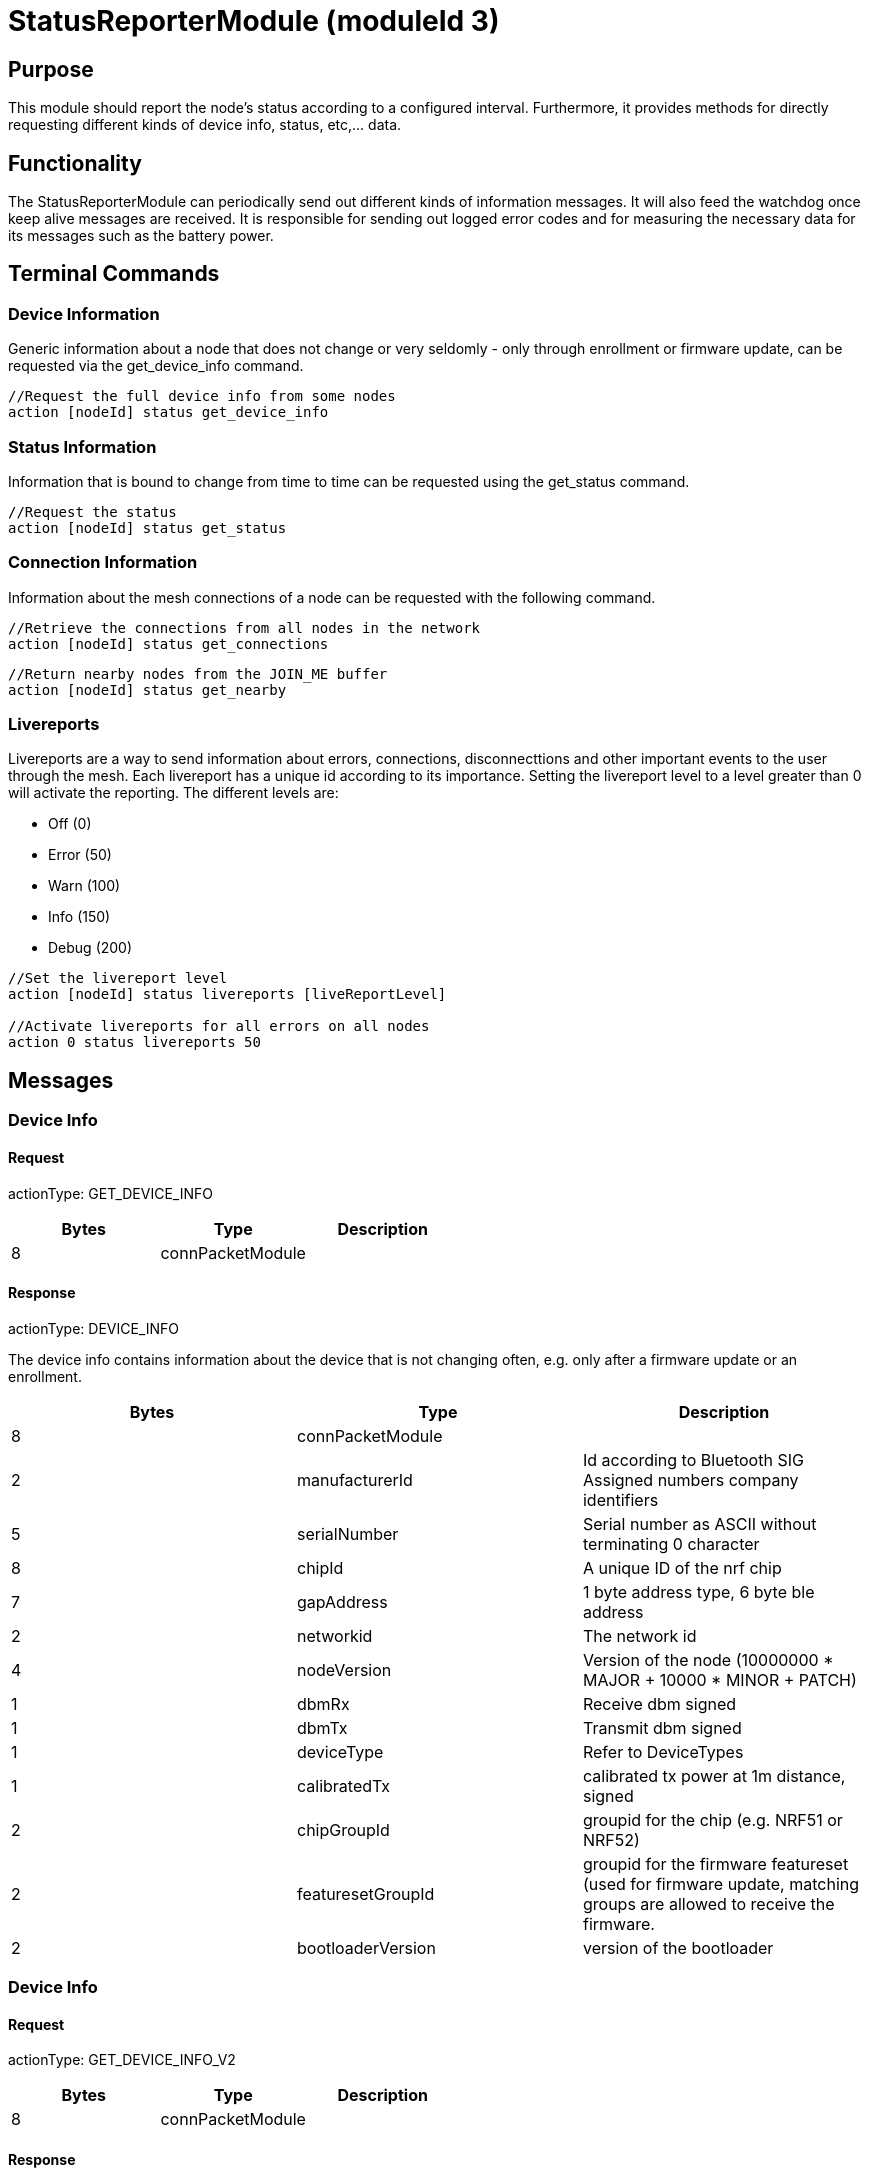 = StatusReporterModule (moduleId 3)

== Purpose
This module should report the node's
status according to a configured interval. Furthermore, it provides
methods for directly requesting different kinds of device info, status,
etc,... data.

== Functionality
The StatusReporterModule can periodically send out
different kinds of information messages. It will also feed the watchdog
once keep alive messages are received. It is responsible for sending out
logged error codes and for measuring the necessary data for its messages
such as the battery power.

== Terminal Commands
=== Device Information
Generic information about a
node that does not change or very seldomly - only through enrollment or
firmware update, can be requested via the get_device_info command.

[source,C++]
----
//Request the full device info from some nodes
action [nodeId] status get_device_info
----

=== Status Information
Information that is bound to change from time to
time can be requested using the get_status command.

[source,C++]
----
//Request the status
action [nodeId] status get_status
----

=== Connection Information
Information about the mesh connections of a
node can be requested with the following command.

[source,C++]
----
//Retrieve the connections from all nodes in the network
action [nodeId] status get_connections
----

[source,C++]
----
//Return nearby nodes from the JOIN_ME buffer
action [nodeId] status get_nearby
----

=== Livereports
Livereports are a way to send information about errors,
connections, disconnecttions and other important events to the user
through the mesh. Each livereport has a unique id according to its
importance. Setting the livereport level to a level greater than 0 will
activate the reporting. The different levels are:

* Off (0)
* Error (50)
* Warn (100)
* Info (150)
* Debug (200)

[source,C++]
----
//Set the livereport level
action [nodeId] status livereports [liveReportLevel]

//Activate livereports for all errors on all nodes
action 0 status livereports 50
----

== Messages
=== Device Info
==== Request
actionType: GET_DEVICE_INFO

|===
|Bytes |Type |Description

|8 |connPacketModule |
|===

==== Response
actionType: DEVICE_INFO

The device info contains information about the device that is not
changing often, e.g. only after a firmware update or an enrollment.

|===
|Bytes |Type |Description

|8 |connPacketModule |
|2 |manufacturerId |Id according to Bluetooth SIG Assigned numbers
company identifiers
|5 |serialNumber |Serial number as ASCII without terminating 0 character
|8 |chipId |A unique ID of the nrf chip
|7 |gapAddress |1 byte address type, 6 byte ble address
|2 |networkid |The network id
|4 |nodeVersion |Version of the node (10000000 * MAJOR + 10000 * MINOR + PATCH)
|1 |dbmRx |Receive dbm signed
|1 |dbmTx |Transmit dbm signed
|1 |deviceType |Refer to DeviceTypes
|1 |calibratedTx |calibrated tx power at 1m distance, signed
|2 |chipGroupId |groupid for the chip (e.g. NRF51 or NRF52)
|2 |featuresetGroupId |groupid for the firmware featureset (used for
firmware update, matching groups are allowed to receive the firmware.
|2 |bootloaderVersion |version of the bootloader
|===

=== Device Info
==== Request
actionType: GET_DEVICE_INFO_V2

[cols=",,",options="header",]
|===
|Bytes |Type |Description
|8 |connPacketModule |
|===

==== Response
actionType: DEVICE_INFO_V2

The device info contains information about the device that is not
changing often, e.g. only after a firmware update or an enrollment.

[cols=",,,",options="header",]
|===
|Bytes |Type |Name |Description
|8 |connPacketModule | |

|2 |u16 |manufacturerId |Id according to Bluetooth SIG Assigned numbers
company identifiers

|4 |u32 |serialNumberIndex |Index of the serial number, can be converted
with alphabet

|8 |u64 |chipId |A unique ID of the nrf chip

|7 |gapAddress |1 |byte address type, 6 byte ble address

|2 |u16 |networkid |The network id

|4 |u32 |nodeVersion |Version of the node (10000000 * MAJOR + 10000 *
MINOR + PATCH)

|1 |i8 |dbmRx |Receive dbm signed

|1 |i8 |dbmTx |Transmit dbm signed

|1 |u8 |deviceType |Refer to
<<Specification.adoc#DeviceTypes,DeviceTypes>>

|1 |i8 |calibratedTx |calibrated tx power at 1m distance, signed

|2 |u16 |chipGroupId |groupid for the chip (e.g. NRF51 or NRF52)

|2 |u16 |featuresetGroupId |groupid for the firmware featureset (used
for firmware update, matching groups are allowed to receive the
firmware.

|2 |u16 |bootloaderVersion |version of the bootloader
|===

=== Status
==== Request
actionType: GET_STATUS

[cols=",,",options="header",]
|===
|Bytes |Type |Description
|8 |connPacketModule |
|===

==== Response actionType: STATUS

The device status contains information that is changing from time to
time.

[cols=",,",options="header",]
|===
|Bytes|Type|Description
|8|connPacketModule|
|2|clusterSize|Size of the cluster that the node is connected to
(current mesh size) |2|inConnectionPartner|NodeId of the node that is
connected to the one and only peripheral connection with this node.
|1|inConnectionRssi|RSSI of the incoming connection |2 bit|freeIn|Number
of free mesh connections as peripheral |6 bit|freeOut|Number of free
mesh connections as central |1|batteryInfo|Voltage of the battery
|1|connectionLossCounter|Counter on how many mesh connections were
dropped |1 bit|initializedByGateway|If the gateway has initialized this
beacon and sent the SET_INITIALIZED command, this bit will be 1 until a
reboot is encountered |7 bit|reserved|
|===

=== Connections
Query all nodeIDs that a node is connected to including
the connection rssi. The first entry is the incoming connection, the
others are outgoing.

==== Request
actionType: GET_ALL_CONNECTIONS

[cols=",,",options="header",]
|===
|Bytes |Type |Description
|8 |connPacketModule |
|===

==== Response
actionType: ALL_CONNECTIONS

The device status contains information that is changing from time to
time.
[cols=",,",options="header",]
|===
|Bytes|Type|Description
|8|connPacketModule|
|3*x|connections|Returns an array of all partnerEntries
|===

===== PartnerEntry

[cols=",,",options="header",]
|===
|Bytes|Type|Description
|2|partnerId|The
nodeId of the connected node |1|rssi| the rssi as a signed integer
|===

=== Nearby Nodes
Returns all nodes (limited to some maximum count) that
are surrounding the node with the same networkid.

==== Request
actionType: GET_NEARBY_NODES

[cols=",,",options="header",]
|===
|Bytes |Type |Description
|8 |connPacketModule |
|===

==== Response
actionType: NEARBY_NODES
[cols=",,",options="header",]
|===
|Bytes|Type|Description
|8|connPacketModule| |3*x|nearbyNodes|Returns an array of
NearbyNodeEntries
|===

===== NearbyNodeEntry
[cols=",,",options="header",]
|===
|Bytes|Type|Description
|2|nodeId|The
nodeId of the nearby node |1|rssi| the rssi as a signed integer
|===

=== Live Reports
The statusReporterModule can send live reports that
notify the user over various state changes and error conditions. A live
Report is generated on a node and is then broadcasted over the mesh.
This allows us to do live debugging of mesh errors, e.g. if two nodes
are not connecting to each other. Live Reports are also received over
MeshAccessConnections which means we can find an error after we connect
to the disconnected part of the mesh using a MeshAccessConnection.

[source,C++]
----
enum LiveReportTypes {
    LIVE_REPORT_TYPES_ERROR = 0,
    LIVE_REPORT_TYPES_WARN = 50,
    //========
    LIVE_REPORT_TYPES_INFO = 100,
    LIVE_REPORT_TYPE_GAP_CONNECTED_INCOMING, //extra is connHandle, extra2 is 4 bytes of gap addr
    LIVE_REPORT_TYPE_GAP_TRYING_AS_MASTER, //extra is partnerId, extra2 is 4 bytes of gap addr
    LIVE_REPORT_TYPE_GAP_CONNECTED_OUTGOING, //extra is connHandle, extra2 is 4 byte of gap addr
    LIVE_REPORT_TYPE_GAP_DISCONNECTED, //extra is partnerid, extra2 is hci code

    LIVE_REPORT_TYPE_HANDSHAKE_FAIL,
    LIVE_REPORT_TYPE_MESH_CONNECTED, //extra is partnerid, extra2 is asWinner
    LIVE_REPORT_TYPE_MESH_DISCONNECTED, //extra is partnerid, extra2 is appDisconnectReason

    //========
    LIVE_REPORT_TYPES_DEBUG = 150,
    LIVE_REPORT_TYPE_DECISION_RESULT //extra is decision type, extra2 is preferedPartner
};
----

==== Event
actionType: LIVE_REPORT
|===
|Bytes|Type|Description

|8|connPacketModule|MESSAGE_TYPE_MODULE_GENERAL
|1|reportType|Is of type LiveReportType
|4|extra|Additional data regarding the event, depending on the reportType
|4|extra2|Additional data regarding the event, depending on the reportType
|===

